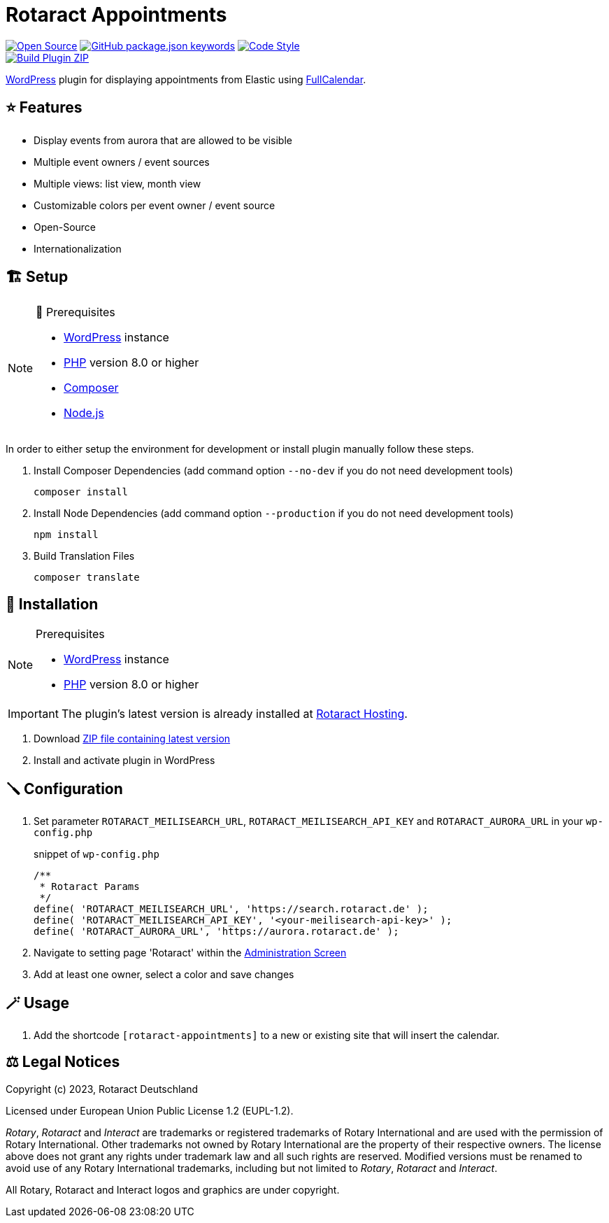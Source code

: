 = Rotaract Appointments

ifdef::env-github[]
:tip-caption: 💡
:note-caption: ℹ
:important-caption: ❗
:caution-caption: 🔥
:warning-caption: ⚠
endif::[]

:badge_url: https://img.shields.io
:repo_path: rotaract/rotaract-appointments
:slug: rotaract-appointments

:year: 2023

// General Badges
image:{badge_url}/badge/Open_Source-❤-orange[Open Source, link="https://opensource.org"]
image:{badge_url}/github/package-json/keywords/{repo_path}[GitHub package.json keywords, link="https://github.com/{repo_path}/blob/HEAD/package.json"]
image:{badge_url}/badge/code_style-WordPress-brightgreen[Code Style, link="https://make.wordpress.org/core/handbook/best-practices/coding-standards/"] +
// Status Badges
image:https://github.com/{repo_path}/actions/workflows/build.yml/badge.svg[Build Plugin ZIP, link="https://github.com/{repo_path}/actions/workflows/build.yml"]

https://wordpress.org/[WordPress] plugin for displaying appointments from Elastic using https://github.com/fullcalendar/fullcalendar[FullCalendar].

== ⭐ Features

* Display events from aurora that are allowed to be visible
* Multiple event owners / event sources
* Multiple views: list view, month view
* Customizable colors per event owner / event source
* Open-Source
* Internationalization

== 🏗️ Setup

.🧰 Prerequisites
[NOTE]
--
* https://wordpress.com[WordPress] instance
* https://www.php.net[PHP] version 8.0 or higher
* https://getcomposer.org[Composer]
* https://nodejs.org[Node.js]
--

In order to either setup the environment for development or install plugin manually follow these steps.

. Install Composer Dependencies (add command option `--no-dev` if you do not need development tools)
+
[source]
----
composer install
----
. Install Node Dependencies (add command option `--production` if you do not need development tools)
+
[source]
----
npm install
----
. Build Translation Files
+
[source]
----
composer translate
----

== 🔧 Installation

.Prerequisites
[NOTE]
--
* https://wordpress.com[WordPress] instance
* https://www.php.net[PHP] version 8.0 or higher
--

IMPORTANT: The plugin's latest version is already installed at https://hosting.rotaract.de[Rotaract Hosting].

. Download https://github.com/rotaract/rotaract-appointments/releases/latest/download/rotaract-appointments.zip[ZIP file containing latest version]
. Install and activate plugin in WordPress

== 🪛 Configuration

. Set parameter `ROTARACT_MEILISEARCH_URL`, `ROTARACT_MEILISEARCH_API_KEY` and `ROTARACT_AURORA_URL` in your `wp-config.php`
+
.snippet of `wp-config.php`
[source,php]
----
/**
 * Rotaract Params
 */
define( 'ROTARACT_MEILISEARCH_URL', 'https://search.rotaract.de' );
define( 'ROTARACT_MEILISEARCH_API_KEY', '<your-meilisearch-api-key>' );
define( 'ROTARACT_AURORA_URL', 'https://aurora.rotaract.de' );
----
. Navigate to setting page 'Rotaract' within the https://wordpress.org/support/article/administration-screens/[Administration Screen]
. Add at least one owner, select a color and save changes

== 🪄 Usage

. Add the shortcode `[rotaract-appointments]` to a new or existing site that will insert the calendar.

== ⚖️ Legal Notices

Copyright (c) {year}, Rotaract Deutschland

Licensed under European Union Public License 1.2 (EUPL-1.2).

_Rotary_, _Rotaract_ and _Interact_ are trademarks or registered trademarks of Rotary International and are used with the permission of Rotary International.
Other trademarks not owned by Rotary International are the property of their respective owners.
The license above does not grant any rights under trademark law and all such rights are reserved.
Modified versions must be renamed to avoid use of any Rotary International trademarks, including but not limited to _Rotary_, _Rotaract_ and _Interact_.

All Rotary, Rotaract and Interact logos and graphics are under copyright.
